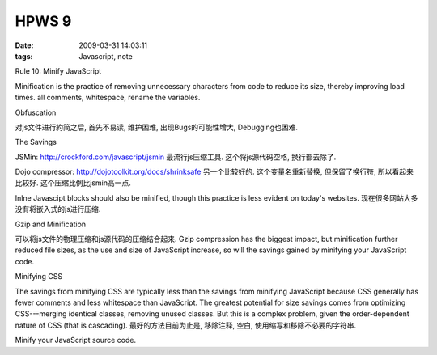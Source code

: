 HPWS 9
===================

:date: 2009-03-31 14:03:11
:tags: Javascript, note

Rule 10: Minify JavaScript

Minification is the practice of removing unnecessary characters from code to reduce its size, thereby improving load times. all comments, whitespace, rename the variables.

Obfuscation

对js文件进行約简之后, 首先不易读, 维护困难, 出现Bugs的可能性增大, Debugging也困难.

The Savings

JSMin: http://crockford.com/javascript/jsmin 最流行js压缩工具. 这个将js源代码空格, 换行都去除了.

Dojo compressor: http://dojotoolkit.org/docs/shrinksafe 另一个比较好的. 这个变量名重新替换, 但保留了换行符, 所以看起来比较好. 这个压缩比例比jsmin高一点.

Inlne Javascipt blocks should also be minified, though this practice is less evident on today's websites. 现在很多网站大多没有将嵌入式的js进行压缩.

Gzip and Minification

可以将js文件的物理压缩和js源代码的压缩结合起来. Gzip compression has the biggest impact, but minification further reduced file sizes, as the use and size of JavaScript increase, so will the savings gained by minifying your JavaScript code.

Minifying CSS

The savings from minifying CSS are typically less than the savings from minifying JavaScript because CSS generally has fewer comments and less whitespace than JavaScript. The greatest potential for size savings comes from optimizing CSS---merging identical classes, removing unused classes. But this is a complex problem, given the order-dependent nature of CSS (that is cascading). 最好的方法目前为止是, 移除注释, 空白, 使用缩写和移除不必要的字符串.

Minify your JavaScript source code.